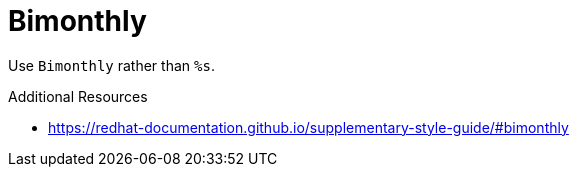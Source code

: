 :navtitle: Bimonthly
:keywords: reference, rule, Bimonthly

= Bimonthly

Use `Bimonthly` rather than `%s`.

.Additional Resources

* link:https://redhat-documentation.github.io/supplementary-style-guide/#bimonthly[]


